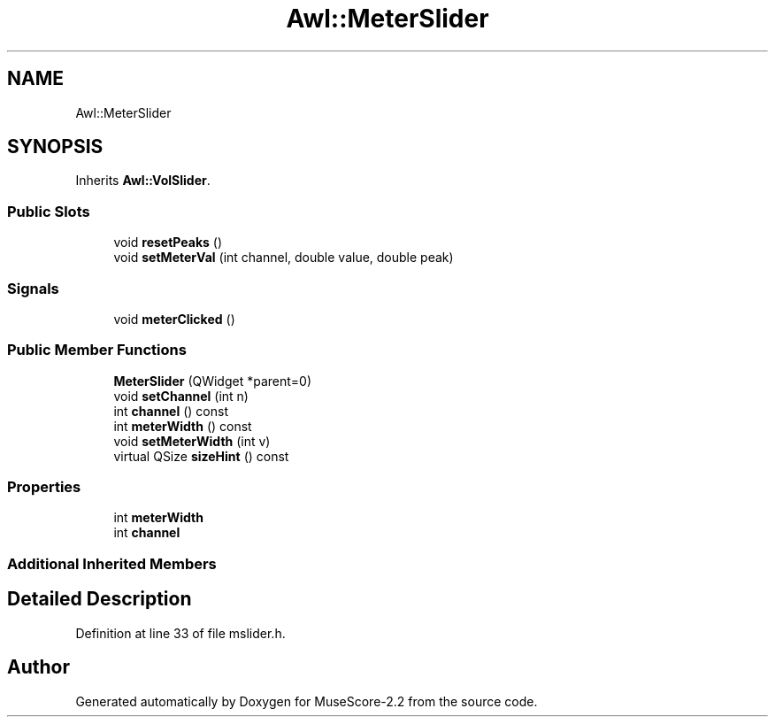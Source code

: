 .TH "Awl::MeterSlider" 3 "Mon Jun 5 2017" "MuseScore-2.2" \" -*- nroff -*-
.ad l
.nh
.SH NAME
Awl::MeterSlider
.SH SYNOPSIS
.br
.PP
.PP
Inherits \fBAwl::VolSlider\fP\&.
.SS "Public Slots"

.in +1c
.ti -1c
.RI "void \fBresetPeaks\fP ()"
.br
.ti -1c
.RI "void \fBsetMeterVal\fP (int channel, double value, double peak)"
.br
.in -1c
.SS "Signals"

.in +1c
.ti -1c
.RI "void \fBmeterClicked\fP ()"
.br
.in -1c
.SS "Public Member Functions"

.in +1c
.ti -1c
.RI "\fBMeterSlider\fP (QWidget *parent=0)"
.br
.ti -1c
.RI "void \fBsetChannel\fP (int n)"
.br
.ti -1c
.RI "int \fBchannel\fP () const"
.br
.ti -1c
.RI "int \fBmeterWidth\fP () const"
.br
.ti -1c
.RI "void \fBsetMeterWidth\fP (int v)"
.br
.ti -1c
.RI "virtual QSize \fBsizeHint\fP () const"
.br
.in -1c
.SS "Properties"

.in +1c
.ti -1c
.RI "int \fBmeterWidth\fP"
.br
.ti -1c
.RI "int \fBchannel\fP"
.br
.in -1c
.SS "Additional Inherited Members"
.SH "Detailed Description"
.PP 
Definition at line 33 of file mslider\&.h\&.

.SH "Author"
.PP 
Generated automatically by Doxygen for MuseScore-2\&.2 from the source code\&.
